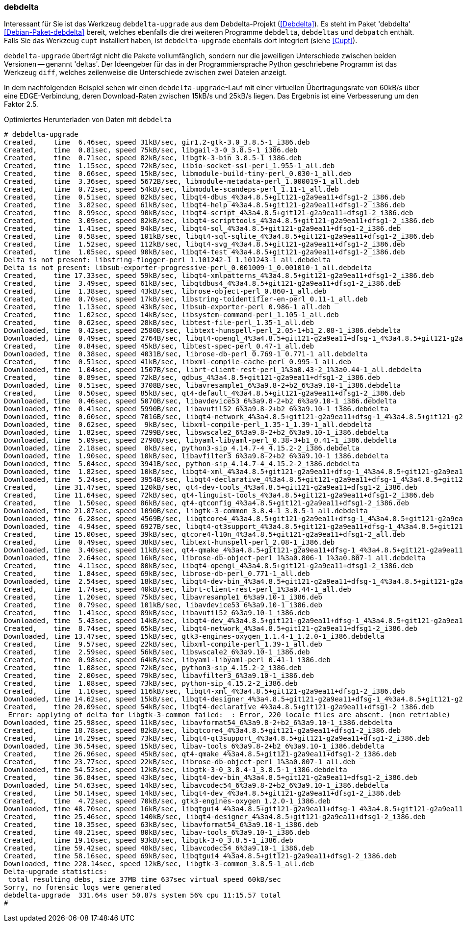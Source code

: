 // Datei: ./praxis/systeme-mit-schlechter-anbindung-warten/debdelta.adoc

// Baustelle: Fertig

=== debdelta ===

// Stichworte für den Index
indexterm:[Debianpaket, debdelta]
indexterm:[debdelta-upgrade]
indexterm:[debdeltas]
indexterm:[debpatch]

Interessant für Sie ist das Werkzeug `debdelta-upgrade` aus dem
Debdelta-Projekt (<<Debdelta>>). Es steht im Paket 'debdelta'
<<Debian-Paket-debdelta>> bereit, welches ebenfalls die drei weiteren
Programme `debdelta`, `debdeltas` und `debpatch` enthält. Falls Sie das
Werkzeug `cupt` installiert haben, ist `debdelta-upgrade` ebenfalls dort
integriert (siehe <<Cupt>>).

`debdelta-upgrade` überträgt nicht die Pakete vollumfänglich, sondern
nur die jeweiligen Unterschiede zwischen beiden Versionen -- genannt
'deltas'. Der Ideengeber für das in der Programmiersprache Python
geschriebene Programm ist das Werkzeug `diff`, welches zeilenweise die
Unterschiede zwischen zwei Dateien anzeigt.

In dem nachfolgenden Beispiel sehen wir einen `debdelta-upgrade`-Lauf mit
einer virtuellen Übertragungsrate von 60kB/s über eine EDGE-Verbindung,
deren Download-Raten zwischen 15kB/s und 25kB/s liegen. Das Ergebnis ist
eine Verbesserung um den Faktor 2.5.

.Optimiertes Herunterladen von Daten mit `debdelta`
----
# debdelta-upgrade
Created,    time  6.46sec, speed 31kB/sec, gir1.2-gtk-3.0_3.8.5-1_i386.deb
Created,    time  0.81sec, speed 75kB/sec, libgail-3-0_3.8.5-1_i386.deb
Created,    time  0.71sec, speed 82kB/sec, libgtk-3-bin_3.8.5-1_i386.deb
Created,    time  1.15sec, speed 72kB/sec, libio-socket-ssl-perl_1.955-1_all.deb
Created,    time  0.66sec, speed 15kB/sec, libmodule-build-tiny-perl_0.030-1_all.deb
Created,    time  3.36sec, speed 5672B/sec, libmodule-metadata-perl_1.000019-1_all.deb
Created,    time  0.72sec, speed 54kB/sec, libmodule-scandeps-perl_1.11-1_all.deb
Created,    time  0.51sec, speed 82kB/sec, libqt4-dbus_4%3a4.8.5+git121-g2a9ea11+dfsg1-2_i386.deb
Created,    time  3.82sec, speed 61kB/sec, libqt4-help_4%3a4.8.5+git121-g2a9ea11+dfsg1-2_i386.deb
Created,    time  8.99sec, speed 90kB/sec, libqt4-script_4%3a4.8.5+git121-g2a9ea11+dfsg1-2_i386.deb
Created,    time  3.09sec, speed 82kB/sec, libqt4-scripttools_4%3a4.8.5+git121-g2a9ea11+dfsg1-2_i386.deb
Created,    time  1.41sec, speed 94kB/sec, libqt4-sql_4%3a4.8.5+git121-g2a9ea11+dfsg1-2_i386.deb
Created,    time  0.58sec, speed 101kB/sec, libqt4-sql-sqlite_4%3a4.8.5+git121-g2a9ea11+dfsg1-2_i386.deb
Created,    time  1.52sec, speed 112kB/sec, libqt4-svg_4%3a4.8.5+git121-g2a9ea11+dfsg1-2_i386.deb
Created,    time  1.05sec, speed 90kB/sec, libqt4-test_4%3a4.8.5+git121-g2a9ea11+dfsg1-2_i386.deb
Delta is not present: libstring-flogger-perl_1.101242-1_1.101243-1_all.debdelta
Delta is not present: libsub-exporter-progressive-perl_0.001009-1_0.001010-1_all.debdelta
Created,    time 17.33sec, speed 59kB/sec, libqt4-xmlpatterns_4%3a4.8.5+git121-g2a9ea11+dfsg1-2_i386.deb
Created,    time  3.49sec, speed 61kB/sec, libqtdbus4_4%3a4.8.5+git121-g2a9ea11+dfsg1-2_i386.deb
Created,    time  1.38sec, speed 43kB/sec, librose-object-perl_0.860-1_all.deb
Created,    time  0.70sec, speed 17kB/sec, libstring-toidentifier-en-perl_0.11-1_all.deb
Created,    time  1.13sec, speed 43kB/sec, libsub-exporter-perl_0.986-1_all.deb
Created,    time  1.02sec, speed 14kB/sec, libsystem-command-perl_1.105-1_all.deb
Created,    time  0.62sec, speed 28kB/sec, libtest-file-perl_1.35-1_all.deb
Downloaded, time  0.42sec, speed 2580B/sec, libtext-hunspell-perl_2.05-1+b1_2.08-1_i386.debdelta
Downloaded, time  0.49sec, speed 2764B/sec, libqt4-opengl_4%3a4.8.5+git121-g2a9ea11+dfsg-1_4%3a4.8.5+git121-g2a9ea11+dfsg1-2_i386.debdelta
Created,    time  0.84sec, speed 45kB/sec, libtest-spec-perl_0.47-1_all.deb
Downloaded, time  0.38sec, speed 4031B/sec, librose-db-perl_0.769-1_0.771-1_all.debdelta
Created,    time  0.51sec, speed 41kB/sec, libxml-compile-cache-perl_0.995-1_all.deb
Downloaded, time  1.04sec, speed 1507B/sec, librt-client-rest-perl_1%3a0.43-2_1%3a0.44-1_all.debdelta
Created,    time  0.89sec, speed 72kB/sec, qdbus_4%3a4.8.5+git121-g2a9ea11+dfsg1-2_i386.deb
Downloaded, time  0.51sec, speed 3708B/sec, libavresample1_6%3a9.8-2+b2_6%3a9.10-1_i386.debdelta
Created,    time  0.50sec, speed 85kB/sec, qt4-default_4%3a4.8.5+git121-g2a9ea11+dfsg1-2_i386.deb
Downloaded, time  0.46sec, speed 5070B/sec, libavdevice53_6%3a9.8-2+b2_6%3a9.10-1_i386.debdelta
Downloaded, time  0.41sec, speed 5990B/sec, libavutil52_6%3a9.8-2+b2_6%3a9.10-1_i386.debdelta
Downloaded, time  0.60sec, speed 7016B/sec, libqt4-network_4%3a4.8.5+git121-g2a9ea11+dfsg-1_4%3a4.8.5+git121-g2a9ea11+dfsg1-2_i386.debdelta
Downloaded, time  0.62sec, speed  9kB/sec, libxml-compile-perl_1.35-1_1.39-1_all.debdelta
Downloaded, time  1.82sec, speed 7299B/sec, libswscale2_6%3a9.8-2+b2_6%3a9.10-1_i386.debdelta
Downloaded, time  5.09sec, speed 2790B/sec, libyaml-libyaml-perl_0.38-3+b1_0.41-1_i386.debdelta
Downloaded, time  2.18sec, speed  8kB/sec, python3-sip_4.14.7-4_4.15.2-2_i386.debdelta
Downloaded, time  1.90sec, speed 10kB/sec, libavfilter3_6%3a9.8-2+b2_6%3a9.10-1_i386.debdelta
Downloaded, time  5.04sec, speed 3941B/sec, python-sip_4.14.7-4_4.15.2-2_i386.debdelta
Downloaded, time  1.82sec, speed 10kB/sec, libqt4-xml_4%3a4.8.5+git121-g2a9ea11+dfsg-1_4%3a4.8.5+git121-g2a9ea11+dfsg1-2_i386.debdelta
Downloaded, time  5.24sec, speed 3954B/sec, libqt4-declarative_4%3a4.8.5+git121-g2a9ea11+dfsg-1_4%3a4.8.5+git121-g2a9ea11+dfsg1-2_i386.debdelta
Created,    time 31.47sec, speed 120kB/sec, qt4-dev-tools_4%3a4.8.5+git121-g2a9ea11+dfsg1-2_i386.deb
Created,    time 11.64sec, speed 72kB/sec, qt4-linguist-tools_4%3a4.8.5+git121-g2a9ea11+dfsg1-2_i386.deb
Created,    time  1.50sec, speed 86kB/sec, qt4-qtconfig_4%3a4.8.5+git121-g2a9ea11+dfsg1-2_i386.deb
Downloaded, time 21.87sec, speed 1090B/sec, libgtk-3-common_3.8.4-1_3.8.5-1_all.debdelta
Downloaded, time  6.28sec, speed 4569B/sec, libqtcore4_4%3a4.8.5+git121-g2a9ea11+dfsg-1_4%3a4.8.5+git121-g2a9ea11+dfsg1-2_i386.debdelta
Downloaded, time  4.94sec, speed 6927B/sec, libqt4-qt3support_4%3a4.8.5+git121-g2a9ea11+dfsg-1_4%3a4.8.5+git121-g2a9ea11+dfsg1-2_i386.debdelta
Created,    time 15.00sec, speed 39kB/sec, qtcore4-l10n_4%3a4.8.5+git121-g2a9ea11+dfsg1-2_all.deb
Created,    time  0.49sec, speed 38kB/sec, libtext-hunspell-perl_2.08-1_i386.deb
Downloaded, time  3.40sec, speed 11kB/sec, qt4-qmake_4%3a4.8.5+git121-g2a9ea11+dfsg-1_4%3a4.8.5+git121-g2a9ea11+dfsg1-2_i386.debdelta
Downloaded, time  2.64sec, speed 16kB/sec, librose-db-object-perl_1%3a0.806-1_1%3a0.807-1_all.debdelta
Created,    time  4.11sec, speed 80kB/sec, libqt4-opengl_4%3a4.8.5+git121-g2a9ea11+dfsg1-2_i386.deb
Created,    time  1.84sec, speed 69kB/sec, librose-db-perl_0.771-1_all.deb
Downloaded, time  2.54sec, speed 18kB/sec, libqt4-dev-bin_4%3a4.8.5+git121-g2a9ea11+dfsg-1_4%3a4.8.5+git121-g2a9ea11+dfsg1-2_i386.debdelta
Created,    time  1.74sec, speed 40kB/sec, librt-client-rest-perl_1%3a0.44-1_all.deb
Created,    time  1.20sec, speed 75kB/sec, libavresample1_6%3a9.10-1_i386.deb
Created,    time  0.79sec, speed 101kB/sec, libavdevice53_6%3a9.10-1_i386.deb
Created,    time  1.41sec, speed 89kB/sec, libavutil52_6%3a9.10-1_i386.deb
Downloaded, time  5.43sec, speed 14kB/sec, libqt4-dev_4%3a4.8.5+git121-g2a9ea11+dfsg-1_4%3a4.8.5+git121-g2a9ea11+dfsg1-2_i386.debdelta
Created,    time  8.74sec, speed 65kB/sec, libqt4-network_4%3a4.8.5+git121-g2a9ea11+dfsg1-2_i386.deb
Downloaded, time 13.47sec, speed 15kB/sec, gtk3-engines-oxygen_1.1.4-1_1.2.0-1_i386.debdelta
Created,    time  9.57sec, speed 22kB/sec, libxml-compile-perl_1.39-1_all.deb
Created,    time  2.59sec, speed 56kB/sec, libswscale2_6%3a9.10-1_i386.deb
Created,    time  0.98sec, speed 64kB/sec, libyaml-libyaml-perl_0.41-1_i386.deb
Created,    time  1.08sec, speed 72kB/sec, python3-sip_4.15.2-2_i386.deb
Created,    time  2.00sec, speed 79kB/sec, libavfilter3_6%3a9.10-1_i386.deb
Created,    time  1.08sec, speed 73kB/sec, python-sip_4.15.2-2_i386.deb
Created,    time  1.10sec, speed 116kB/sec, libqt4-xml_4%3a4.8.5+git121-g2a9ea11+dfsg1-2_i386.deb
Downloaded, time 14.62sec, speed 15kB/sec, libqt4-designer_4%3a4.8.5+git121-g2a9ea11+dfsg-1_4%3a4.8.5+git121-g2a9ea11+dfsg1-2_i386.debdelta
Created,    time 20.09sec, speed 54kB/sec, libqt4-declarative_4%3a4.8.5+git121-g2a9ea11+dfsg1-2_i386.deb
 Error: applying of delta for libgtk-3-common failed:  : Error, 220 locale files are absent. (non retriable)
Downloaded, time 25.98sec, speed 11kB/sec, libavformat54_6%3a9.8-2+b2_6%3a9.10-1_i386.debdelta
Created,    time 18.78sec, speed 82kB/sec, libqtcore4_4%3a4.8.5+git121-g2a9ea11+dfsg1-2_i386.deb
Created,    time 14.29sec, speed 73kB/sec, libqt4-qt3support_4%3a4.8.5+git121-g2a9ea11+dfsg1-2_i386.deb
Downloaded, time 36.54sec, speed 15kB/sec, libav-tools_6%3a9.8-2+b2_6%3a9.10-1_i386.debdelta
Created,    time 26.96sec, speed 45kB/sec, qt4-qmake_4%3a4.8.5+git121-g2a9ea11+dfsg1-2_i386.deb
Created,    time 23.77sec, speed 22kB/sec, librose-db-object-perl_1%3a0.807-1_all.deb
Downloaded, time 54.52sec, speed 12kB/sec, libgtk-3-0_3.8.4-1_3.8.5-1_i386.debdelta
Created,    time 36.84sec, speed 43kB/sec, libqt4-dev-bin_4%3a4.8.5+git121-g2a9ea11+dfsg1-2_i386.deb
Downloaded, time 54.63sec, speed 14kB/sec, libavcodec54_6%3a9.8-2+b2_6%3a9.10-1_i386.debdelta
Created,    time 58.14sec, speed 14kB/sec, libqt4-dev_4%3a4.8.5+git121-g2a9ea11+dfsg1-2_i386.deb
Created,    time  4.72sec, speed 70kB/sec, gtk3-engines-oxygen_1.2.0-1_i386.deb
Downloaded, time 48.70sec, speed 16kB/sec, libqtgui4_4%3a4.8.5+git121-g2a9ea11+dfsg-1_4%3a4.8.5+git121-g2a9ea11+dfsg1-2_i386.debdelta
Created,    time 25.46sec, speed 140kB/sec, libqt4-designer_4%3a4.8.5+git121-g2a9ea11+dfsg1-2_i386.deb
Created,    time 10.35sec, speed 63kB/sec, libavformat54_6%3a9.10-1_i386.deb
Created,    time 40.21sec, speed 80kB/sec, libav-tools_6%3a9.10-1_i386.deb
Created,    time 19.10sec, speed 93kB/sec, libgtk-3-0_3.8.5-1_i386.deb
Created,    time 59.42sec, speed 48kB/sec, libavcodec54_6%3a9.10-1_i386.deb
Created,    time 58.16sec, speed 69kB/sec, libqtgui4_4%3a4.8.5+git121-g2a9ea11+dfsg1-2_i386.deb
Downloaded, time 228.14sec, speed 12kB/sec, libgtk-3-common_3.8.5-1_all.deb
Delta-upgrade statistics:
 total resulting debs, size 37MB time 637sec virtual speed 60kB/sec
Sorry, no forensic logs were generated
debdelta-upgrade  331.64s user 50.87s system 56% cpu 11:15.57 total
#
----
// Datei (Ende): ./praxis/systeme-mit-schlechter-anbindung-warten/debdelta.adoc

